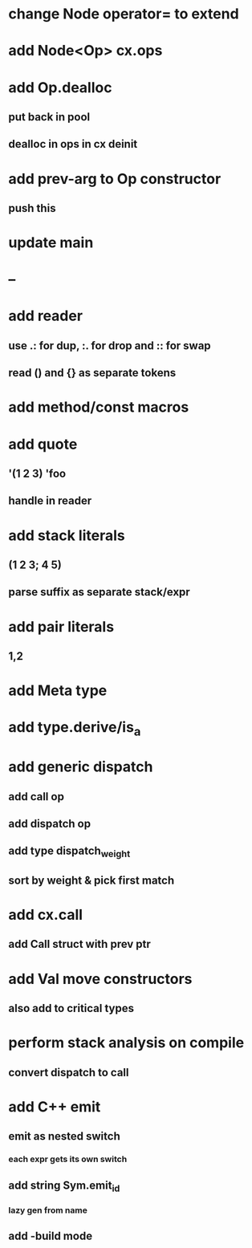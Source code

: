 * change Node operator= to extend
* add Node<Op> cx.ops
* add Op.dealloc
** put back in pool
** dealloc in ops in cx deinit
* add prev-arg to Op constructor
** push this
* update main
* --
* add reader
** use .: for dup, :. for drop and :: for swap
** read () and {} as separate tokens
* add method/const macros
* add quote
** '(1 2 3) 'foo
** handle in reader
* add stack literals
** (1 2 3; 4 5)
** parse suffix as separate stack/expr
* add pair literals
** 1,2
* add Meta type
* add type.derive/is_a
* add generic dispatch
** add call op
** add dispatch op
** add type dispatch_weight
** sort by weight & pick first match
* add cx.call
** add Call struct with prev ptr
* add Val move constructors
** also add to critical types
* perform stack analysis on compile
** convert dispatch to call
* add C++ emit
** emit as nested switch
*** each expr gets its own switch
** add string Sym.emit_id
*** lazy gen from name
** add -build mode

